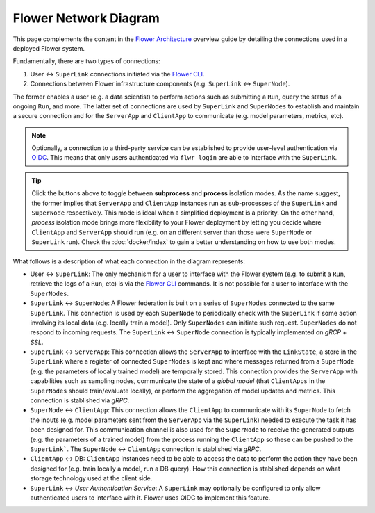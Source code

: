 Flower Network Diagram
======================

This page complements the content in the `Flower Architecture
<explanation-flower-architecture.html>`_ overview guide by detailing the connections
used in a deployed Flower system.

Fundamentally, there are two types of connections:

1. User ↔ ``SuperLink`` connections initiated via the `Flower CLI <ref-api-cli.html>`_.
2. Connections between Flower infrastructure components (e.g. ``SuperLink`` ↔
   ``SuperNode``).

The former enables a user (e.g. a data scientist) to perform actions such as submitting
a ``Run``, query the status of a ongoing ``Run``, and more. The latter set of
connections are used by ``SuperLink`` and ``SuperNodes`` to establish and maintain a
secure connection and for the ``ServerApp`` and ``ClientApp`` to communicate (e.g. model
parameters, metrics, etc).

.. note::

    Optionally, a connection to a third-party service can be established to provide
    user-level authentication via `OIDC
    <https://openid.net/developers/how-connect-works/>`_. This means that only users
    authenticated via ``flwr login`` are able to interface with the ``SuperLink``.

.. raw:: html

    <div id="diagram1" style="display:block;">
        <img src="./_static/flower-network-diagram-subprocess.svg" alt="Flower Network Diagram (subprocess)">
    </div>
    <div id="diagram2" style="display:none;">
        <img src="./_static/flower-network-diagram-process.svg" alt="Flower Network Diagram (process)">
    </div>
    <div style="text-align: center; margin-bottom: 1em;">
        <button onclick="document.getElementById('diagram1').style.display='block'; document.getElementById('diagram2').style.display='none';">Subprocess Mode</button>
        <button onclick="document.getElementById('diagram1').style.display='none'; document.getElementById('diagram2').style.display='block';">Process Mode</button>
    </div>

.. tip::

    Click the buttons above to toggle between **subprocess** and **process** isolation
    modes. As the name suggest, the former implies that ``ServerApp`` and ``ClientApp``
    instances run as sub-processes of the ``SuperLink`` and ``SuperNode`` respectively.
    This mode is ideal when a simplified deployment is a priority. On the other hand,
    `process` isolation mode brings more flexibility to your Flower deployment by
    letting you decide where ``ClientApp`` and ``ServerApp`` should run (e.g. on an
    different server than those were ``SuperNode`` or ``SuperLink`` run). Check the
    :doc:`docker/index` to gain a better understanding on how to use both modes.

What follows is a description of what each connection in the diagram represents:

- User ↔ ``SuperLink``: The only mechanism for a user to interface with the Flower
  system (e.g. to submit a ``Run``, retrieve the logs of a ``Run``, etc) is via the
  `Flower CLI <ref-api-cli.html>`_ commands. It is not possible for a user to interface
  with the ``SuperNodes``.
- ``SuperLink`` ↔ ``SuperNode``: A Flower federation is built on a series of
  ``SuperNodes`` connected to the same ``SuperLink``. This connection is used by each
  ``SuperNode`` to periodically check with the ``SuperLink`` if some action involving
  its local data (e.g. locally train a model). Only ``SuperNodes`` can initiate such
  request. ``SuperNodes`` do not respond to incoming requests. The ``SuperLink`` ↔
  ``SuperNode`` connection is typically implemented on `gRCP` + `SSL`.
- ``SuperLink`` ↔ ``ServerApp``: This connection allows the ``ServerApp`` to interface
  with the ``LinkState``, a store in the ``SuperLink`` where a register of connected
  ``SuperNodes`` is kept and where messages returned from a ``SuperNode`` (e.g. the
  parameters of locally trained model) are temporally stored. This connection provides
  the ``ServerApp`` with capabilities such as sampling nodes, communicate the state of a
  `global model` (that ``ClientApps`` in the ``SuperNodes`` should train/evaluate
  locally), or perform the aggregation of model updates and metrics. This connection is
  stablished via `gRPC`.
- ``SuperNode`` ↔ ``ClientApp``: This connection allows the ``ClientApp`` to communicate
  with its ``SuperNode`` to fetch the inputs (e.g. model parameters sent from the
  ``ServerApp`` via the ``SuperLink``) needed to execute the task it has been designed
  for. This communication channel is also used for the ``SuperNode`` to receive the
  generated outputs (e.g. the parameters of a trained model) from the process running
  the ``ClientApp`` so these can be pushed to the ``SuperLink```. The ``SuperNode`` ↔
  ``ClientApp`` connection is stablished via `gRPC`.
- ``ClientApp`` ↔ DB: ``ClientApp`` instances need to be able to access the data to
  perform the action they have been designed for (e.g. train locally a model, run a DB
  query). How this connection is stablished depends on what storage technology used at
  the client side.
- ``SuperLink`` ↔ `User Authentication Service`: A ``SuperLink`` may optionally be
  configured to only allow authenticated users to interface with it. Flower uses OIDC to
  implement this feature.
